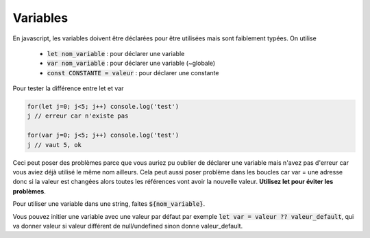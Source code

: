 ================================
Variables
================================

En javascript, les variables doivent être déclarées pour être utilisées mais
sont faiblement typées. On utilise

	* :code:`let nom_variable` : pour déclarer une variable
	* :code:`var nom_variable` : pour déclarer une variable (~globale)
	* :code:`const CONSTANTE = valeur` : pour déclarer une constante

Pour tester la différence entre let et var

.. code:: js

	for(let j=0; j<5; j++) console.log('test')
	j // erreur car n'existe pas

	for(var j=0; j<5; j++) console.log('test')
	j // vaut 5, ok

Ceci peut poser des problèmes parce que vous auriez pu oublier de déclarer une variable mais n'avez
pas d'erreur car vous aviez déjà utilisé le même nom ailleurs. Cela peut aussi poser problème dans
les boucles car var = une adresse donc si la valeur est changées alors toutes les références
vont avoir la nouvelle valeur. **Utilisez let pour éviter les problèmes**.

Pour utiliser une variable dans une string, faites :code:`${nom_variable}`.

Vous pouvez initier une variable avec une valeur par défaut par exemple
:code:`let var  = valeur ?? valeur_default`, qui va donner valeur
si valeur différent de null/undefined sinon donne valeur_default.